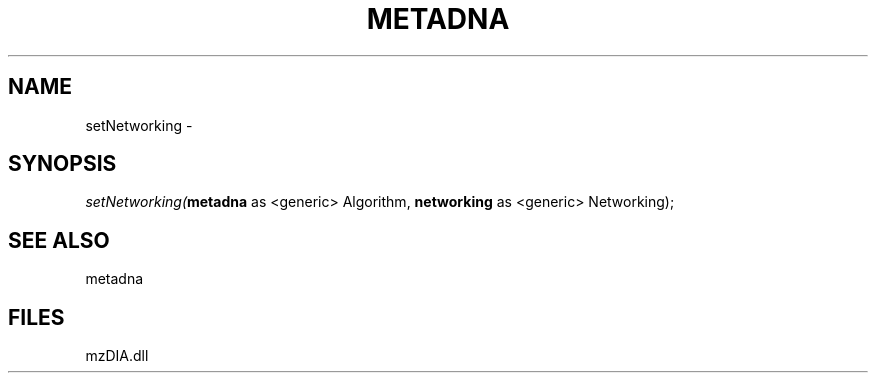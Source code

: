.\" man page create by R# package system.
.TH METADNA 2 2000-Jan "setNetworking" "setNetworking"
.SH NAME
setNetworking \- 
.SH SYNOPSIS
\fIsetNetworking(\fBmetadna\fR as <generic> Algorithm, 
\fBnetworking\fR as <generic> Networking);\fR
.SH SEE ALSO
metadna
.SH FILES
.PP
mzDIA.dll
.PP
